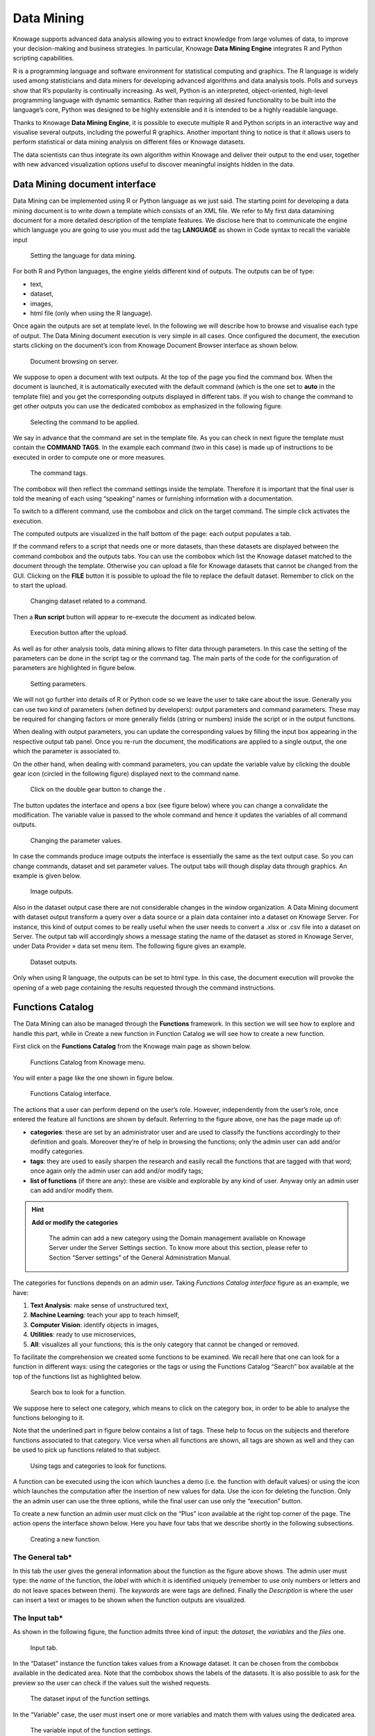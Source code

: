 Data Mining
===========

Knowage supports advanced data analysis allowing you to extract knowledge from large volumes of data, to improve your decision-making
and business strategies. In particular, Knowage **Data Mining Engine** integrates R and Python scripting capabilities.

R is a programming language and software environment for statistical computing and graphics. The R language is widely used among statisticians and data miners for developing advanced algorithms and data analysis tools. Polls and surveys show that R’s popularity is continually increasing. As well, Python is an interpreted, object-oriented, high-level programming language with dynamic semantics. Rather than requiring all desired functionality to be built into the language’s core, Python was designed to be highly extensible and it is intended to be a highly readable language.

Thanks to Knowage **Data Mining Engine**, it is possible to execute multiple R and Python scripts in an interactive way and visualise several outputs, including the powerful R graphics. Another important thing to notice is that it allows users to perform statistical or data mining analysis on different files or Knowage datasets.

The data scientists can thus integrate its own algorithm within Knowage and deliver their output to the end user, together with new advanced visualization options useful to discover meaningful insights hidden in the data.

Data Mining document interface
-----------------------------------

Data Mining can be implemented using R or Python language as we just said. The starting point for developing a data mining document is to write down a template which consists of an XML file. We refer to My first data datamining document for a more detailed description of the template features. We disclose here that to communicate the engine which language you are going to use you must add the tag **LANGUAGE** as shown in Code syntax to recall the variable input

.. figure:: media/image384.png

    Setting the language for data mining.

For both R and Python languages, the engine yields different kind of outputs. The outputs can be of type:

-  text,
-  dataset,
-  images,
-  html file (only when using the R language).

Once again the outputs are set at template level. In the following we will describe how to browse and visualise each type of output. The Data Mining document execution is very simple in all cases. Once configured the document, the execution starts clicking on the document’s icon from Knowage Document Browser interface as shown below.

.. figure:: media/image385.png

    Document browsing on server.

We suppose to open a document with text outputs. At the top of the page you find the command box. When the document is launched, it is automatically executed with the default command (which is the one set to **auto** in the template file) and you get the corresponding outputs displayed in different tabs. If you wish to change the command to get other outputs you can use the dedicated combobox as emphasized in the following figure.

.. _selectingcommandapp:
.. figure:: media/image386.png

    Selecting the command to be applied.

We say in advance that the command are set in the template file. As you can check in next figure the template must contain the **COMMAND TAGS**. In the example each command (two in this case) is made up of instructions to be executed in order to compute one or more measures.

.. _commandtags:
.. figure:: media/image387.png

    The command tags.

The combobox will then reflect the command settings inside the template. Therefore it is important that the final user is told the meaning of each using “speaking” names or furnishing information with a documentation.

To switch to a different command, use the combobox and click on the target command. The simple click activates the execution.

The computed outputs are visualized in the half bottom of the page: each output populates a tab.

If the command refers to a script that needs one or more datasets, than these datasets are displayed between the command combobox and the outputs tabs. You can use the combobox which list the Knowage dataset matched to the document through the template. Otherwise you can upload a file for Knowage datasets that cannot be changed from the GUI. Clicking on the **FILE** button it is possible to upload the file to replace the default dataset. Remember to click on the |image404| to start the upload.

.. |image404| image:: media/image388.png
   :width: 30

.. figure:: media/image389.png

    Changing dataset related to a command.

Then a **Run script** button will appear to re-execute the document as indicated below.

.. _executbuttupload:
.. figure:: media/image390.png

    Execution button after the upload.

As well as for other analysis tools, data mining allows to filter data through parameters. In this case the setting of the parameters can be done in the script tag or the command tag. The main parts of the code for the configuration of parameters are highlighted in figure below.

.. figure:: media/image391.png

    Setting parameters.

We will not go further into details of R or Python code so we leave the user to take care about the issue. Generally you can use two kind of parameters (when defined by developers): output parameters and command parameters. These may be required for changing factors or more generally fields (string or numbers) inside the script or in the output functions.

When dealing with output parameters, you can update the corresponding values by filling the input box appearing in the respective output tab panel. Once you re-run the document, the modifications are applied to a single output, the one which the parameter is associated to.

On the other hand, when dealing with command parameters, you can update the variable value by clicking the double gear icon (circled in the following figure) displayed next to the command name.

.. _clickdoublebuttchange:
.. figure:: media/image392.png

    Click on the double gear button to change the .

The button updates the interface and opens a box (see figure below) where you can change a convalidate the modification. The variable value is passed to the whole command and hence it updates the variables of all command outputs.

.. _changingparamvalues:
.. figure:: media/image393.png

    Changing the parameter values.

In case the commands produce image outputs the interface is essentially the same as the text output case. So you can change commands, dataset and set parameter values. The output tabs will though display data through graphics. An example is given below.

.. figure:: media/image394.png

    Image outputs.

Also in the dataset output case there are not considerable changes in the window organization. A Data Mining document with dataset output transform a query over a data source or a plain data container into a dataset on Knowage Server. For instance, this kind of output comes to be really useful when the user needs to convert a .xlsx or .csv file into a dataset on Server. The output tab will accordingly shows a message stating the name of the dataset as stored in Knowage Server, under Data Provider » data set menu item. The following figure gives an example.

.. figure:: media/image395.png

    Dataset outputs.

Only when using R language, the outputs can be set to html type. In this case, the document execution will provoke the opening of a web page containing the results requested through the command instructions.

Functions Catalog
----------------------

The Data Mining can also be managed through the **Functions** framework. In this section we will see how to explore and handle this part, while in Create a new function in Function Catalog we will see how to create a new function.

First click on the **Functions Catalog** from the Knowage main page as shown below.

.. figure:: media/image396.png

    Functions Catalog from Knowage menu.

You will enter a page like the one shown in figure below.

.. _functioncatalinterf:
.. figure:: media/image397.png

   Functions Catalog interface.

The actions that a user can perform depend on the user’s role. However, independently from the user’s role, once entered the feature all functions are shown by default. Referring to the figure above, one has the page made up of:

-  **categories**: these are set by an administrator user and are used to classify the functions accordingly to their definition and goals. Moreover they’re of help in browsing the functions; only the admin user can add and/or modify categories.

-  **tags**: they are used to easily sharpen the research and easily recall the functions that are tagged with that word; once again only the admin user can add and/or modify tags;

-  **list of functions** (if there are any): these are visible and explorable by any kind of user. Anyway only an admin user can add and/or modify them.

.. hint::
    **Add or modify the categories**

         The admin can add a new category using the Domain management available on Knowage Server under the Server Settings section. To know more about this section, please refer to Section “Server settings” of the General Administration Manual.

The categories for functions depends on an admin user. Taking *Functions Catalog interface* figure as an example, we have:

1. **Text Analysis**: make sense of unstructured text,

2. **Machine Learning**: teach your app to teach himself,

3. **Computer Vision**: identify objects in images,

4. **Utilities**: ready to use microservices,

5. **All**: visualizes all your functions; this is the only category that cannot be changed or removed.

To facilitate the comprehension we created some functions to be examined. We recall here that one can look for a function in different ways: using the categories or the tags or using the Functions Catalog “Search” box available at the top of the functions list as highlighted below.

.. figure:: media/image398.png

    Search box to look for a function.

We suppose here to select one category, which means to click on the category box, in order to be able to analyse the functions belonging to it.

Note that the underlined part in figure below contains a list of tags. These help to focus on the subjects and therefore functions associated to that category. Vice versa when all functions are shown, all tags are shown as well and they can be used to pick up functions related to that subject.

.. figure:: media/image399400.png

    Using tags and categories to look for functions.

A function can be executed using the icon |image417| which launches a demo (i.e. the function with default values) or using the icon |image4171| which launches the computation after the insertion of new values for data. Use the icon |image4172| for deleting the function. Only the an admin user can use the three options, while the final user can use only the “execution” button.

.. |image417| image:: media/image401.png
   :width: 30

.. |image4171| image:: media/image402.png
   :width: 30

.. |image4172| image:: media/image403.png
   :width: 30

To create a new function an admin user must click on the “Plus” icon available at the right top corner of the page. The action opens the interface shown below. Here you have four tabs that we describe shortly in the following subsections.

.. _creatingnewfunct:
.. figure:: media/image404.png

    Creating a new function.

The General tab\*
~~~~~~~~~~~~~~~~~

In this tab the user gives the general information about the function as the figure above shows. The admin user must type: the *name* of the function, the *label* with which it is identified uniquely (remember to use only numbers or letters and do not leave spaces between them). The *keywords* are were tags are defined. Finally the *Description* is where the user can insert a text or images to be shown when the function outputs are visualized.

The Input tab\*
~~~~~~~~~~~~~~~

As shown in the following figure, the function admits three kind of input: the *dataset*, the *variables* and the *files* one.

.. figure:: media/image405.png

    Input tab.

In the “Dataset” instance the function takes values from a Knowage dataset. It can be chosen from the combobox available in the dedicated area. Note that the combobox shows the labels of the datasets. It is also possible to ask for the preview so the user can check if the values suit the wished requests.

.. figure:: media/image406.png

    The dataset input of the function settings.

In the “Variable” case, the user must insert one or more variables and match them with values using the dedicated area.

.. figure:: media/image407.png

    The variable input of the function settings.

In the “File” case, the user is asked to browse folders and upload the wished document remembering to give an alias to it. Files as videos, images, etc are all supported by the functionalities.

.. figure:: media/image408.png

    The file input of the function settings.

The Script tab\*
~~~~~~~~~~~~~~~~

The script tab is where an expert user defines the function through the usage of datamining languages R or Python, as shown in Figure below, or calling for an external link. In particular, it is possible to choose between the two options **Local** and **Remote**.

.. figure:: media/image409.png

    The script tab.

We suppose we have chosen the “Local” modality and that we selected a dataset in the previous input tab. In this case the dataset is transformed into an R dataframe that can be recalled while editing the script using the same name of the dataset label. The following figure   shows an example.

.. figure:: media/image41011.png

    Using the dataset dataframe generated by the software to edit the R script.

Note that if the function takes variables or files as input you can recall them through their name (as specified in the input tab). In particular, refer to Code syntax to recall the variable input in the variable instance, while for the file case remember that the alias will contain the file path.

.. code-block:: bash
         :caption: Code syntax to recall the variable input
         :linenos:

           $P{variable_name}

We suppose now to have chosen a dataset and the local modality but to want to use the Python language (see next figure). In this case the  dataset is saved and read by the script as a dataframe of the pandas libraries: `http://pandas.pydata.org/pandas-docs/stable/generated/pandas.DataFrame.html <http://pandas.pydata.org/pandas-docs/stable/generated/pandas.DataFrame.html>`__

.. _usedatafrmpandas:
.. figure:: media/image412.png

    Using the dataset dataframe of the pandas libraries generated by the software to edit the Python script.

The “Remote” instance is used for external services and when the user wants to use a language which is not supported by Knowage server. When selecting this modality the user is asked to insert an URL calling for an external web site that supports and runs the requested language.

Technically, remote functions are recorded in the catalog list. The input data of those functions are specified by the local Knowage request and the code is not stored inside Knowage. On the contrary it is located at the address specified by the URL.

.. figure:: media/image413.png

    Input definition for remote function.

To define a remote function you have to perform the steps seen above, therefore to specify label, name, inputs and outputs. Figure below shows an example.

.. figure:: media/image413.png

    Remote function definition.

When opening the Script tab, select the Remote Radio button. The action will create a remote address and the editor where to insert the code will not be available and the user will have only the chance to specify the URL where the code is placed.

The function that you are defining must be a REST service, in particular of POST type, and it will receive the input data in the JSON format with the syntax showed in JSON format for remote function.

.. code-block:: json
         :caption: JSON format for remote function
         :linenos:

            [
                {
                    "type":"variablesIn",
                    "items":
                    {
                       "demoVarName1":"3",
                       "demoVarName2":"3"
                    }
                },
                {
                    "type":"datasetsIn",
                    "items":
                    {
                        "demoDsName1":"df1",
                        "demoDsName2":"df2"
                    }
                },
                {
                    "type":"filesIn",
                    "items":
                    {
                        "demoFileAlias1":
                    {
                            "filename:filename1,
                            base64 :..
                    },
                        "demoFileAlias2":
                    {
                            "filename:filename2,
                            base64 :..
                    }
                    }
                }
            ]


When the call runs successfully, the remote function must answer with a JSON element like the one exhibited in Code below.

.. code-block:: json
         :caption: JSON answer of a remote function
         :linenos:

            {
            "resultType":"Image",
            "result":".image content in base64.",
            "resultName":"res"
            },
            {
            "resultType":"Dataset",
            "result":"outDatasetLabel",
            "resultName":"datasetName"
            },
            { "resultType":"File", "result":
            {
            "filesize":"54836", --optional
            "filetype":"image/jpeg", --optional
            "filename":"chart.jpg", --optional
            "base64":".file content in base64." },
            "resultName":"fileToBeSave"
            }

If an error occur the function must returns the lines as shown in JSON format for remote function.

.. code-block:: json
         :caption: JSON answer of a remote function
         :linenos:

          {
            "service":"",
            errors":[
              {
               "message":"Here the error message."
               ]
          }


The Output tab\*
~~~~~~~~~~~~~~~~

Finally it is important to specify what kind of outputs the function will produce. Using the “Output“ tab shown below, you can choose between:

.. figure:: media/image414.png

    Choosing the output type in the function definition.

-  **Dataset**: the function will return a set of records as a the Knowage dataset way;
-  **Image**: the function will return one or more graphics showing the results through bar or pie charts or other kind of visual tools;
-  **Text**: the function will return a window containing some text;
-  **File**: the function will return a file.

It is possible to define more than one output for the same function. As an example, in the following figure you can see the execution of the demo for a function called “Heart diseases”. The latter was set to have two outputs, one is of type “Dataset” and the other of type “Image”. The execution opens then a window with two tabs. The first tab contains the Dataset type output, which is translated visually with a table. While the second tab contains the Image output namely a set of graphics as configured to.

.. _execofdemoforfunct:
.. figure:: media/image41516.png

    Execution of demo for a function.

Clicking on the second execution icon you be asked to insert the new value and run the function after filling all boxes in. Figure below  shows the window opening when one asks for inserting new data values.

.. figure:: media/image417.png

    Inserting new data values for function.

Finally clicking on the function name as shown below you can enter function configuration details and modify them.

.. figure:: media/image418.png

    Clicking on function name to modify it.

As well as for the input case, the script can recall the output elements. We need to distinguish between the R and the Python language. Note that, in the dataset case, the user needs to name the output as reported in the script body. The two figures below show an example.

.. _defoutpexample:
.. figure:: media/image419.png

    Defining the output example.

When using Python the datasetOut variable is a “pandas” dataframe while, when using R it is a dataframe. Then it is important in fact  to consider the objects’ stucture (input and output type must match).

When the script runs using a certain output dataset Knowage server produces a dataset whose name and label is label <User_Name> functionsCatalog <label specified in the Output tab>.

As an example the function produces a dataFrame whose label and name are biadmin_functionsCatalog_datasetOut.

Engine description
--------------------------

The **Data Mining Engine** is thought and implemented in order to supply KnowAge with data mining capabilities, but it also enhances OS R and Python with several distinguishing features.

Basically the integration is done through the rJava R package, JRI library and the JPY lbrary for Python. R/Python scripts are written inside the data mining documents template and evaluated server side once the document is executed. Nevertheless, developers can combine several scripts, each one with its own outputs.

The leading component is the command object, that holds the activation of one script, together with its outputs. There can be many commands, but the one which is executed at document start up, is the one with mode set to auto, whilst all of the others will be executed once user clicks on the corresponding element.

Data
~~~~

Each script can run on two kinds of datasets. The first one is the file type, that means users can upload their files, interacting with the GUI. Note that the extension of the file, as well as how to read it (comma separated or tab separated, is header present or not,...) can be specified in the proper DATASET tag in document’s template. The other type of dataset is the Knowage Parametrization and customization dataset. This feature allows to use inside your R scripts data retrieved from many kind of sources, without ad-hoc R packages utilization.

Moreover this is very useful for Big Data data sources (Hive, Impala, Hbase, NoSQL databases as MongoDB, OrientDB, Cassandra etc..), because not all of them are connectable from R, and if they are, in most cases, R must be istalled on their cluster.

Therefore this is the first powerful feature Knowage adds to R. Each Knowage dataset is readable as a CSV file, so developers must apply the proper functions.

Parametrization and customization
~~~~~~~~~~~~~~~~~~~~~~~~~~~~~~~~~

Another characteristic is that the data mining document is customizable both with Knowage Analytical driver and GUI variables. The first choice, enables developers to use the behavioural model to change the results of the Knowage datasets used by the scripts. These parameters don’t modify other data mining document’s parts. On the other hand, setting GUI variables can be useful to change the outputs of the scripts, but they don’t affect the resultsets of the datasets.

As explained at the beginning of the chapter, there are two kind of variables: output variable and command variable. Once the user runs again the document by saving the value of the variable, the value is passed to the output function. On the other hand, by choosing the second option the whole script belonging to the command will benefit of the variable update.

Outputs
~~~~~~~

Knowage data mining document can perform a set of scripts and visualize them according to the associated predefined outputs, that can be images as well as text. This combination of results, that can be modified on-the fly using variables and shared across the network through Knowage web application, can exploit R workloads. Indeed Knowage can provide role’s privileges to the document’s access or execution.

My first data mining document\*
-------------------------------------

Create a new generic document and select **Data Mining** as Type and **Data-Mining Engine** as Engine. Define label, name and description and associate the correct datasource. The next step is the definition of the template.

The template of a data mining document is a simple XML file that enables the developer to configure properly the document behaviour.   Look at Linux and Tomcat example.

.. code-block:: xml
         :caption:  Linux and Tomcat example
         :linenos:

                  <?xml version="1.0" encoding="ISO-8859-15"?>
                  <DATA_MINING>
                  <DATASETS>
                           <DATASET name="fileDS" readType="table" type="file" label="Dataset_Label_01 " canUpload="true">
                           <![CDATA[ ...read_options...]]>
                  </DATASET>
                  </DATASETS>

                  <SCRIPTS>
                           <SCRIPT name="Script_Name_01" datasets="fileDs"  label="Script_Label_01">
                           <![CDATA[.... action_to_call<-function(x){ ... }]]>
                  </SCRIPT>
                           <SCRIPT name="Script_Name_02" datasets="fileDs"  label="Script_Label_01">
                              <![CDATA[... z1<-'$P{var1}' ... ]]>
                  </SCRIPT>
                           <SCRIPT name="Script_Name_03" label="Script_Name_03">
                           <![CDATA[... z2<-$P{var2} ... ]]>
                  </SCRIPT>
                  </SCRIPTS>

                  <COMMANDS>
                       <COMMAND name="command1" scriptName="Script_Name_01" label=" Command_Label_01" mode="auto">                                               <OUTPUTS>
                            <OUTPUT type="image" name="a" value="x" function="plot" mode="auto" label="Output_Label_01"/>                                           <OUTPUT type="image" name="c" value="z,k" function="biplot" mode=" manual" label="Output_Label_02"/>                                     <OUTPUT type="text" name="d" value="y" mode="manual" label="   Output_Label_03"/>                                                   </OUTPUTS>
                       </COMMAND>
                  <COMMAND name="command2" scriptName="Script_Name_02" label=" Command_Label_01" mode="manual" action="function1(x)">                         <VARIABLES>
                             <VARIABLE name="var1" default="valuevar1"/>
                      </VARIABLES>
                      <OUTPUTS>
                           <OUTPUT type="text" name="c" value="z" function="function2(y,z)"  mode=" manual" label="Output_Label_01"/>                         </OUTPUTS>
                  </COMMAND>
                    <COMMAND name="command3" scriptName="Script_Name_03" label=" Command_Label_03" mode="manual"action="action_to_call">                       <OUTPUTS>
                           <OUTPUT type="text" name="e" value="z2" mode="manual" label=" Output_Label_01">                                                     <VARIABLES>
                           <VARIABLE name="var2" default="valuevar2"/> </VARIABLES>
                      </OUTPUT>
                           <OUTPUT type="image" name="f" value="" function="rectf(z)" mode="auto" label="Output_Label_02"/>                                   </OUTPUTS>
                  </COMMAND>
                  </COMMANDS>
                  </DATA_MINING>


As you can see in the example, there are six basic tags:

-  COMMANDS: the leading objects. They call a script execution and can have multiple outputs. They enable interactive document execution where only command in mode=''auto'' is executed automatically. The mode=“manual” requires the user’s click.
-  OUTPUTS: to define which results have to be shown. They work with the Images. Text is the string representation of the script result, while *Image* is the chart generated by R. There are also predefined functions (histogram, plot, biplot) or developer’s functions that generate the output recalled by function.
-  SCRIPTS: they contain the R script (including objects definitions, pre-processing and functions). There can be many scripts depending on commands. The main function execution can be recalled (if needed) by the action attribute. The main script is executed once. Outputs will look for the objects in the user’s workspace.
-  DATASETS: the data used by the scripts. They are executed at the beginning of the document’s execution so that data.frames can be used further by every script. There are two dataset types:

  -  file: csv, delim, text, etc., manually loaded by the end user at document execution time;
  -  Knowage datasets: defined by label in document’s template, whose resultset is converted in CSV. They can use analytical drivers.

-  PARAMETERS: they corresponds to Knowage analytical drivers and can influence the behaviour of the Knowage dataset. They cannot be   applyed to other components.
-  VARIABLES: are required for changing factors or more generally parameters (strings or numbers) inside the script (referenced by a command) or the output functions.


Once the template has been edited it can be upload on Knowage server to create a usable Data Mining document. Enter then Knowage document browser and click on the “Plus” icon. The insert all mandatory fileds as label, name, engine and datasource. Then you must upload the template file cliking on the icon available at the bottom of the form, highlighted below.

.. figure:: media/image420.png

    Creating a new function.


Create a new function in the Function Catalog
--------------------------------------------------

To create a new Function you must click on the “Plus” icon available at the right top side of the page. The action will provoke the opening of the window in figure below made up of 4 tabs.

.. figure:: media/image421.png

    Creating a new function.

-  **General**: here you have to set the Function name, the label which identifies the function univocally, the name of the user who creates the function, the type to which the function belongs to and a brief description of the function usage.

-  **Input**:

.. figure:: media/image422.png

    Input tabs.

Use the icon |image436| to insert a new dataset or a new variable. And use the icon |image437| to delete the insertion. Choose a dataset from the combobox and use the “Preview button” to check the outcome. While for the variables you must specify the variable name and value. An example is give in figure below.

.. |image436| image:: media/image423.png
   :width: 30

.. |image437| image:: media/image424.png
   :width: 30

.. figure:: media/image425.png

    Inserting variables.

-  **Script**: here is where the user is required to have knoledge of R or Python language. Figure below shows an example.

.. figure:: media/image426.png

    Typing Python script

-  **Output**: referring to the following figure, in the Output tab you have to choose how the output should be visualized. Still use the icon |image438| to insert a new output and the icon |image439| to delete the items. Then insert the output name and once again you can choose among “Text”, “Image”, “Dataset” for both Python and R.

.. |image438| image:: media/image423.png
   :width: 30

.. |image439| image:: media/image424.png
   :width: 30

.. figure:: media/image427.png

    Choosing how to visualise outputs.

Then save and you are ready to use the function.
